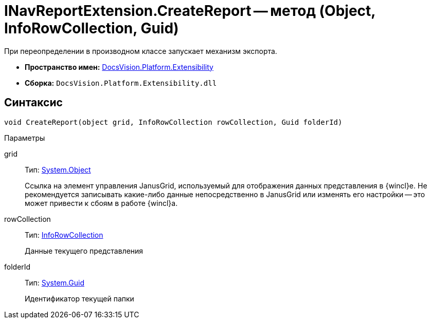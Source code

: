 = INavReportExtension.CreateReport -- метод (Object, InfoRowCollection, Guid)

При переопределении в производном классе запускает механизм экспорта.

* *Пространство имен:* xref:api/DocsVision/Platform/Extensibility/Extensibility_NS.adoc[DocsVision.Platform.Extensibility]
* *Сборка:* `DocsVision.Platform.Extensibility.dll`

== Синтаксис

[source,csharp]
----
void CreateReport(object grid, InfoRowCollection rowCollection, Guid folderId)
----

Параметры

grid::
Тип: http://msdn.microsoft.com/ru-ru/library/system.object.aspx[System.Object]
+
Ссылка на элемент управления JanusGrid, используемый для отображения данных представления в {wincl}е. Не рекомендуется записывать какие-либо данные непосредственно в JanusGrid или изменять его настройки -- это может привести к сбоям в работе {wincl}а.
rowCollection::
Тип: xref:api/DocsVision/Platform/ObjectManager/InfoRowCollection_CL.adoc[InfoRowCollection]
+
Данные текущего представления
folderId::
Тип: http://msdn.microsoft.com/ru-ru/library/system.guid.aspx[System.Guid]
+
Идентификатор текущей папки
